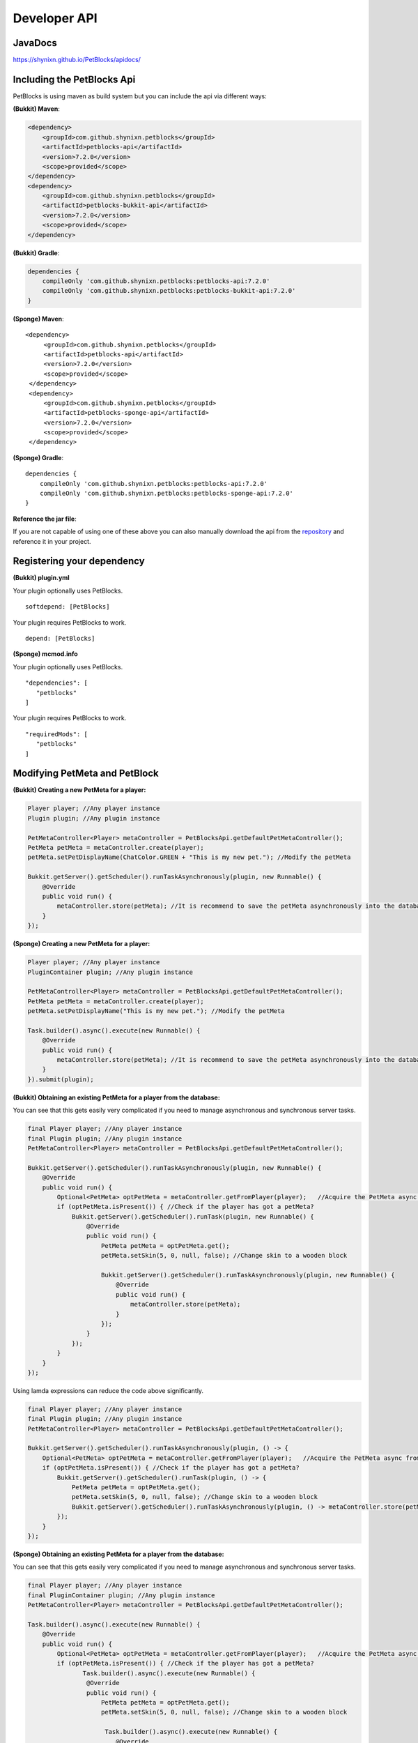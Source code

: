 Developer API
=============

JavaDocs
~~~~~~~~

https://shynixn.github.io/PetBlocks/apidocs/

Including the PetBlocks Api
~~~~~~~~~~~~~~~~~~~~~~~~~~~

PetBlocks is using maven as build system but you can include the api via different ways:

**(Bukkit) Maven**:

.. code-block:: maven

    <dependency>
        <groupId>com.github.shynixn.petblocks</groupId>
        <artifactId>petblocks-api</artifactId>
        <version>7.2.0</version>
        <scope>provided</scope>
    </dependency>
    <dependency>
        <groupId>com.github.shynixn.petblocks</groupId>
        <artifactId>petblocks-bukkit-api</artifactId>
        <version>7.2.0</version>
        <scope>provided</scope>
    </dependency>

**(Bukkit) Gradle**:

.. code-block:: groovy

    dependencies {
        compileOnly 'com.github.shynixn.petblocks:petblocks-api:7.2.0'
        compileOnly 'com.github.shynixn.petblocks:petblocks-bukkit-api:7.2.0'
    }

**(Sponge) Maven**:
::
   <dependency>
        <groupId>com.github.shynixn.petblocks</groupId>
        <artifactId>petblocks-api</artifactId>
        <version>7.2.0</version>
        <scope>provided</scope>
    </dependency>
    <dependency>
        <groupId>com.github.shynixn.petblocks</groupId>
        <artifactId>petblocks-sponge-api</artifactId>
        <version>7.2.0</version>
        <scope>provided</scope>
    </dependency>

**(Sponge) Gradle**:
::
    dependencies {
        compileOnly 'com.github.shynixn.petblocks:petblocks-api:7.2.0'
        compileOnly 'com.github.shynixn.petblocks:petblocks-sponge-api:7.2.0'
    }

**Reference the jar file**:

If you are not capable of using one of these above you can also manually download the
api from the `repository <https://oss.sonatype.org/content/repositories/releases/com/github/shynixn/petblocks/>`__  and reference it in your project.

Registering your dependency
~~~~~~~~~~~~~~~~~~~~~~~~~~~

**(Bukkit) plugin.yml**


Your plugin optionally uses PetBlocks.
::
    softdepend: [PetBlocks]

Your plugin requires PetBlocks to work.
::
    depend: [PetBlocks]

**(Sponge) mcmod.info**

Your plugin optionally uses PetBlocks.
::
 "dependencies": [
    "petblocks"
 ]

Your plugin requires PetBlocks to work.
::
 "requiredMods": [
    "petblocks"
 ]


Modifying PetMeta and PetBlock
~~~~~~~~~~~~~~~~~~~~~~~~~~~~~~


**(Bukkit) Creating a new PetMeta for a player:**

.. code-block:: java

    Player player; //Any player instance
    Plugin plugin; //Any plugin instance

    PetMetaController<Player> metaController = PetBlocksApi.getDefaultPetMetaController();
    PetMeta petMeta = metaController.create(player);
    petMeta.setPetDisplayName(ChatColor.GREEN + "This is my new pet."); //Modify the petMeta

    Bukkit.getServer().getScheduler().runTaskAsynchronously(plugin, new Runnable() {
        @Override
        public void run() {
            metaController.store(petMeta); //It is recommend to save the petMeta asynchronously into the database
        }
    });

**(Sponge) Creating a new PetMeta for a player:**

.. code-block:: java

    Player player; //Any player instance
    PluginContainer plugin; //Any plugin instance

    PetMetaController<Player> metaController = PetBlocksApi.getDefaultPetMetaController();
    PetMeta petMeta = metaController.create(player);
    petMeta.setPetDisplayName("This is my new pet."); //Modify the petMeta

    Task.builder().async().execute(new Runnable() {
        @Override
        public void run() {
            metaController.store(petMeta); //It is recommend to save the petMeta asynchronously into the database
        }
    }).submit(plugin);


**(Bukkit) Obtaining an existing PetMeta for a player from the database:**

You can see that this gets easily very complicated if
you need to manage asynchronous and synchronous server tasks.

.. code-block:: java

            final Player player; //Any player instance
            final Plugin plugin; //Any plugin instance
            PetMetaController<Player> metaController = PetBlocksApi.getDefaultPetMetaController();

            Bukkit.getServer().getScheduler().runTaskAsynchronously(plugin, new Runnable() {
                @Override
                public void run() {
                    Optional<PetMeta> optPetMeta = metaController.getFromPlayer(player);   //Acquire the PetMeta async from the database.
                    if (optPetMeta.isPresent()) { //Check if the player has got a petMeta?
                        Bukkit.getServer().getScheduler().runTask(plugin, new Runnable() {
                            @Override
                            public void run() {
                                PetMeta petMeta = optPetMeta.get();
                                petMeta.setSkin(5, 0, null, false); //Change skin to a wooden block

                                Bukkit.getServer().getScheduler().runTaskAsynchronously(plugin, new Runnable() {
                                    @Override
                                    public void run() {
                                        metaController.store(petMeta);
                                    }
                                });
                            }
                        });
                    }
                }
            });
::

Using lamda expressions can reduce the code above significantly.

.. code-block:: java

            final Player player; //Any player instance
            final Plugin plugin; //Any plugin instance
            PetMetaController<Player> metaController = PetBlocksApi.getDefaultPetMetaController();

            Bukkit.getServer().getScheduler().runTaskAsynchronously(plugin, () -> {
                Optional<PetMeta> optPetMeta = metaController.getFromPlayer(player);   //Acquire the PetMeta async from the database.
                if (optPetMeta.isPresent()) { //Check if the player has got a petMeta?
                    Bukkit.getServer().getScheduler().runTask(plugin, () -> {
                        PetMeta petMeta = optPetMeta.get();
                        petMeta.setSkin(5, 0, null, false); //Change skin to a wooden block
                        Bukkit.getServer().getScheduler().runTaskAsynchronously(plugin, () -> metaController.store(petMeta));
                    });
                }
            });

**(Sponge) Obtaining an existing PetMeta for a player from the database:**

You can see that this gets easily very complicated if
you need to manage asynchronous and synchronous server tasks.

.. code-block:: java

            final Player player; //Any player instance
            final PluginContainer plugin; //Any plugin instance
            PetMetaController<Player> metaController = PetBlocksApi.getDefaultPetMetaController();

            Task.builder().async().execute(new Runnable() {
                @Override
                public void run() {
                    Optional<PetMeta> optPetMeta = metaController.getFromPlayer(player);   //Acquire the PetMeta async from the database.
                    if (optPetMeta.isPresent()) { //Check if the player has got a petMeta?
                           Task.builder().async().execute(new Runnable() {
                            @Override
                            public void run() {
                                PetMeta petMeta = optPetMeta.get();
                                petMeta.setSkin(5, 0, null, false); //Change skin to a wooden block

                                 Task.builder().async().execute(new Runnable() {
                                    @Override
                                    public void run() {
                                        metaController.store(petMeta);
                                    }
                                }).submit(plugin);
                            }
                        }).submit(plugin);
                    }
                }
            }).submit(plugin);
::

Using lamda expressions can reduce the code above significantly.

.. code-block:: java

            final Player player; //Any player instance
            final PluginContainer plugin; //Any plugin instance
            PetMetaController<Player> metaController = PetBlocksApi.getDefaultPetMetaController();

            Task.builder().async().execute(() -> {
                Optional<PetMeta> optPetMeta = metaController.getFromPlayer(player);   //Acquire the PetMeta async from the database.
                if (optPetMeta.isPresent()) { //Check if the player has got a petMeta?
                      Task.builder().execute(() -> {
                        PetMeta petMeta = optPetMeta.get();
                        petMeta.setSkin(5, 0, null, false); //Change skin to a wooden block
                        Task.builder().async().execute(() -> metaController.store(petMeta)).submit(plugin);
                    }).submit(plugin);
                }
            }).submit(plugin);

**(Bukkit/Sponge) Spawning a petblock for a player:**

.. code-block:: java

    final Player player; //Any player instance
    final PetMeta petMeta; //Any PetMeta instance
    final Location location; //Any target location

    final PetBlockController<Player> petBlockController = PetBlocksApi.getDefaultPetBlockController();
    final PetBlock petBlock = petBlockController.create(player, petMeta); //Spawn PetBlock
    petBlockController.store(petBlock); //Set it managed by the PetBlocks plugin

    petBlock.teleport(location);    //Teleport the petblock to the target location

**(Bukkit/Sponge) Obtaining an existing petblock for a player:**

.. code-block:: java

            final Player player; //Any player instance
            final Location location; //Any target location

            final PetBlockController<Player> petBlockController = PetBlocksApi.getDefaultPetBlockController();
            final Optional<PetBlock> optPetBlock = petBlockController.getFromPlayer(player); //PetBlock is already managed
            if (optPetBlock.isPresent()) {
                final PetBlock petBlock = optPetBlock.get();
                petBlock.teleport(location);    //Teleport the petblock to the target location
            }

**(Bukkit/Sponge) Applying changes to the PetBlock**

You can also directly change the meta data of the spawned PetBlock:

.. code-block:: java

    final PetBlock petBlock; //Any PetBlock instance
    petBlock.getMeta().setPetDisplayName("New name");

However, for applying the changes you need to respawn the PetBlock:

.. code-block:: java

    final PetBlock petBlock; //Any PetBlock instance
    petBlock.respawn();

Accessing Business Logic
~~~~~~~~~~~~~~~~~~~~~~~~

The PetBlocks plugin allows to access some parts of the Business Logic.

.. note::  **Configuration** - Bukkit/Sponge - Accessing the stored configuration.

.. code-block:: java

   String path = "pet.design.max-petname-length";

   ConfigurationService configurationService = PetBlocksApi.INSTANCE.resolve(ConfigurationService.class);
   int length = configurationService.findValue(path);

.. note::  **GUI** - Bukkit/Sponge - Using the GUI.

.. code-block:: java

    Player player; // Any player instance
    final GUIService guiService = PetBlocksApi.INSTANCE.resolve(GUIService.class)

    guiService.open(player);

.. note::  **Scripts** - Bukkit/Sponge - Parsing GUI scripts.

.. code-block:: java

   Inventory inventory; // Any inventory instance.
   String script = "binding collection minecraft-heads-com.pet petblocks.selection.petcostumes";

   GUIScriptService guiScriptService = PetBlocksApi.INSTANCE.resolve(GUIScriptService.class);
   ScriptResult scriptResult = guiScriptService.executeScript(inventory, script);

   if (scriptResult.getAction() == ScriptAction.LOAD_COLLECTION) {
         // Parsed script is a loaded collection.
   }

.. note::  **Sounds** - Bukkit/Sponge - Creating and sending sounds.

.. code-block:: java

     Player player; // Any player instance.
     Location location; // Any location instance.

     Sound sound = PetBlocksApi.INSTANCE.create(Sound.class);
     sound.setName("AMBIENT_CAVE"); // Name of the sound for Minecraft 1.13.
     sound.setVolume(1.0);
     sound.setPitch(1.0);

     SoundService soundService = PetBlocksApi.INSTANCE.resolve(SoundService.class);
     soundService.playSound(location, sound, player);

.. note::  **Particles** - Bukkit/Sponge - Creating and sending particles.

.. code-block:: java

    Player player; // Any player instance.
    Location location; // Any location instance.

    Particle particle = PetBlocksApi.INSTANCE.create(Particle.class);
    particle.setType(ParticleType.PORTAL);
    particle.setSpeed(0.1);
    particle.setAmount(20);
    particle.setOffSetX(5);
    particle.setOffSetY(5);
    particle.setOffSetZ(5);

    ParticleService particleService = PetBlocksApi.INSTANCE.resolve(ParticleService.class);
    particleService.playParticle(location, particle, player);

.. note::  **WorldGuard** - Bukkit - Accessing the WorldGuard dependency.

.. code-block:: java

    Location location; // Any location instance.

    DependencyService dependencyService = PetBlocksApi.INSTANCE.resolve(DependencyService.class);

    if (dependencyService.isInstalled(PluginDependency.WORLDGUARD)) {
         DependencyWorldGuardService dependencyWorldGuardService = PetBlocksApi.INSTANCE.resolve(DependencyWorldGuardService.class);
         dependencyWorldGuardService.prepareSpawningRegion(location);
    }


Listen to Events
~~~~~~~~~~~~~~~~

There are many PetBlock events in order to listen to actions. Please take a look into the `JavaDocs <https://shynixn.github.io/PetBlocks/apidocs/>`__  for all events.

.. note::  **SpawnEvent** - Bukkit - Listening to the spawn event.

.. code-block:: java

    @EventHandler
    public void onPetBlockSpawnEvent(PetBlockSpawnEvent event){
        Player owner = event.getPlayer();
        PetBlock petBlock = event.getPetBlock();

        //Do something
    }

.. note::  **SpawnEvent** - Sponge - Listening to the spawn event.

.. code-block:: java

    @Listener
    public void onPetBlockSpawnEvent(PetBlockSpawnEvent event){
        Player owner = event.getPlayer();
        PetBlock petBlock = event.getPetBlock();

        //Do something
    }


Contributing and setting up your workspace
~~~~~~~~~~~~~~~~~~~~~~~~~~~~~~~~~~~~~~~~~~

.. warning:: PetBlocks is **partially** written in `Kotlin <https://kotlinlang.org/>`__ instead of pure Java. Especially the sponge implementation. If you are not familiar with Kotlin, modifying PetBlocks might be a difficult task.

* Fork the PetBlocks project on github and clone it to your local environment.

* Use BuildTools.jar from spigotmc.org to build to following dependencies.

.. code-block:: java

    - java -jar BuildTools.jar --rev 1.8
    - java -jar BuildTools.jar --rev 1.8.3
    - java -jar BuildTools.jar --rev 1.8.8
    - java -jar BuildTools.jar --rev 1.9
    - java -jar BuildTools.jar --rev 1.9.4
    - java -jar BuildTools.jar --rev 1.10
    - java -jar BuildTools.jar --rev 1.11
    - java -jar BuildTools.jar --rev 1.12
    - java -jar BuildTools.jar --rev 1.13


* Install the created libraries to your local maven repository.

.. code-block:: java

    - mvn install:install-file -Dfile=spigot-1.8.jar -DgroupId=org.spigotmc -DartifactId=spigot18R1 -Dversion=1.8.0-R1.0 -Dpackaging=jar
    - mvn install:install-file -Dfile=spigot-1.8.3.jar -DgroupId=org.spigotmc -DartifactId=spigot18R2 -Dversion=1.8.3-R2.0 -Dpackaging=jar
    - mvn install:install-file -Dfile=spigot-1.8.8.jar -DgroupId=org.spigotmc -DartifactId=spigot18R3 -Dversion=1.8.8-R3.0 -Dpackaging=jar
    - mvn install:install-file -Dfile=spigot-1.9.jar -DgroupId=org.spigotmc -DartifactId=spigot19R1 -Dversion=1.9.0-R1.0 -Dpackaging=jar
    - mvn install:install-file -Dfile=spigot-1.9.4.jar -DgroupId=org.spigotmc -DartifactId=spigot19R2 -Dversion=1.9.4-R2.0 -Dpackaging=jar
    - mvn install:install-file -Dfile=spigot-1.10.2.jar -DgroupId=org.spigotmc -DartifactId=spigot110R1 -Dversion=1.10.2-R1.0 -Dpackaging=jar
    - mvn install:install-file -Dfile=spigot-1.11.jar -DgroupId=org.spigotmc -DartifactId=spigot111R1 -Dversion=1.11.0-R1.0 -Dpackaging=jar
    - mvn install:install-file -Dfile=spigot-1.12.jar -DgroupId=org.spigotmc -DartifactId=spigot112R1 -Dversion=1.12.0-R1.0 -Dpackaging=jar
    - mvn install:install-file -Dfile=spigot-1.13.jar -DgroupId=org.spigotmc -DartifactId=spigot113R1 -Dversion=1.13.0-R1.0 -Dpackaging=jar

* Execute the following maven goal on the petblocks-sponge-plugin project.

.. code-block:: java

    mvn anchornms:generate-mcp-libraries


* Go to the petblocks-sponge-plugin/target/nms-tools folder and install the generated libraries to your local maven repository.

.. code-block:: java

    mvn install:install-file -Dfile=mcp-1.12.jar -DgroupId=org.mcp -DartifactId=minecraft112R1 -Dversion=1.12.0-R1.0 -Dpackaging=jar

* Reimport the PetBlocks maven project and execute 'mvn package' afterwards.

* The generated petblocks-bukkit-plugin/target/petblocks-bukkit-plugin-###.jar or petblocks-sponge-plugin/target/petblocks-sponge-plugin-###.ja can be used for testing on a server.